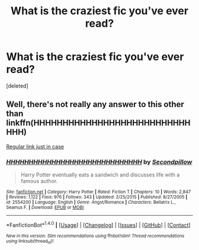 #+TITLE: What is the craziest fic you've ever read?

* What is the craziest fic you've ever read?
:PROPERTIES:
:Score: 1
:DateUnix: 1468535140.0
:DateShort: 2016-Jul-15
:END:
[deleted]


** Well, there's not really any answer to this other than linkffn(HHHHHHHHHHHHHHHHHHHHHHHHHHHHHH)

[[https://www.fanfiction.net/s/2554200/1/HHHHHHHHHHHHHHHHHHHHHHHHHHHHHH][Regular link just in case]]
:PROPERTIES:
:Author: Pashow
:Score: 5
:DateUnix: 1468536181.0
:DateShort: 2016-Jul-15
:END:

*** [[http://www.fanfiction.net/s/2554200/1/][*/HHHHHHHHHHHHHHHHHHHHHHHHHHHHHH/*]] by [[https://www.fanfiction.net/u/883930/Secondpillow][/Secondpillow/]]

#+begin_quote
  Harry Potter eventually eats a sandwich and discusses life with a famous author.
#+end_quote

^{/Site/: [[http://www.fanfiction.net/][fanfiction.net]] *|* /Category/: Harry Potter *|* /Rated/: Fiction T *|* /Chapters/: 10 *|* /Words/: 2,847 *|* /Reviews/: 1,122 *|* /Favs/: 976 *|* /Follows/: 343 *|* /Updated/: 2/25/2015 *|* /Published/: 8/27/2005 *|* /id/: 2554200 *|* /Language/: English *|* /Genre/: Angst/Romance *|* /Characters/: Bellatrix L., Seamus F. *|* /Download/: [[http://www.ff2ebook.com/old/ffn-bot/index.php?id=2554200&source=ff&filetype=epub][EPUB]] or [[http://www.ff2ebook.com/old/ffn-bot/index.php?id=2554200&source=ff&filetype=mobi][MOBI]]}

--------------

*FanfictionBot*^{1.4.0} *|* [[[https://github.com/tusing/reddit-ffn-bot/wiki/Usage][Usage]]] | [[[https://github.com/tusing/reddit-ffn-bot/wiki/Changelog][Changelog]]] | [[[https://github.com/tusing/reddit-ffn-bot/issues/][Issues]]] | [[[https://github.com/tusing/reddit-ffn-bot/][GitHub]]] | [[[https://www.reddit.com/message/compose?to=tusing][Contact]]]

^{/New in this version: Slim recommendations using/ ffnbot!slim! /Thread recommendations using/ linksub(thread_id)!}
:PROPERTIES:
:Author: FanfictionBot
:Score: 1
:DateUnix: 1468536219.0
:DateShort: 2016-Jul-15
:END:
